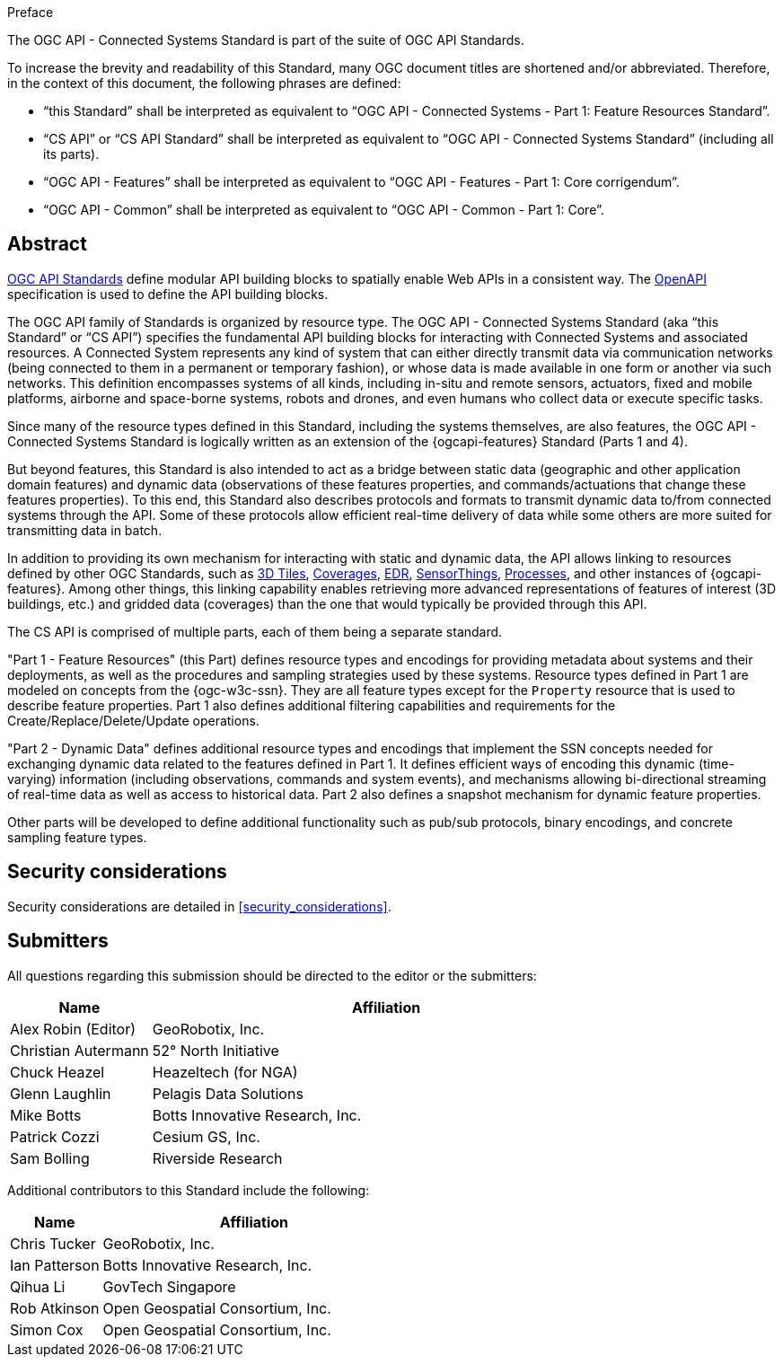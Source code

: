 .Preface

The OGC API - Connected Systems Standard is part of the suite of OGC API Standards.

To increase the brevity and readability of this Standard, many OGC document titles are shortened and/or abbreviated. Therefore, in the context of this document, the following phrases are defined:

- “this Standard” shall be interpreted as equivalent to “OGC API - Connected Systems - Part 1: Feature Resources Standard”.

- “CS API” or “CS API Standard” shall be interpreted as equivalent to “OGC API - Connected Systems Standard” (including all its parts).

- “OGC API - Features” shall be interpreted as equivalent to “OGC API - Features - Part 1: Core corrigendum”.

- “OGC API - Common” shall be interpreted as equivalent to “OGC API - Common - Part 1: Core”.


[abstract]
== Abstract

https://ogcapi.ogc.org/#standards[OGC API Standards] define modular API building blocks to spatially enable Web APIs in a consistent way. The https://www.openapis.org[OpenAPI] specification is used to define the API building blocks.

The OGC API family of Standards is organized by resource type. The OGC API - Connected Systems Standard (aka “this Standard” or “CS API”) specifies the fundamental API building blocks for interacting with Connected Systems and associated resources. A Connected System represents any kind of system that can either directly transmit data via communication networks (being connected to them in a permanent or temporary fashion), or whose data is made available in one form or another via such networks. This definition encompasses systems of all kinds, including in-situ and remote sensors, actuators, fixed and mobile platforms, airborne and space-borne systems, robots and drones, and even humans who collect data or execute specific tasks.

Since many of the resource types defined in this Standard, including the systems themselves, are also features, the OGC API - Connected Systems Standard is logically written as an extension of the {ogcapi-features} Standard (Parts 1 and 4).

But beyond features, this Standard is also intended to act as a bridge between static data (geographic and other application domain features) and dynamic data (observations of these features properties, and commands/actuations that change these features properties). To this end, this Standard also describes protocols and formats to transmit dynamic data to/from connected systems through the API. Some of these protocols allow efficient real-time delivery of data while some others are more suited for transmitting data in batch.

In addition to providing its own mechanism for interacting with static and dynamic data, the API allows linking to resources defined by other OGC Standards, such as https://www.ogc.org/standard/3dtiles/[3D Tiles], https://ogcapi.ogc.org/coverages[Coverages], https://ogcapi.ogc.org/edr[EDR], https://ogcapi.ogc.org/sensorthings[SensorThings], https://ogcapi.ogc.org/processes[Processes], and other instances of {ogcapi-features}. Among other things, this linking capability enables retrieving more advanced representations of features of interest (3D buildings, etc.) and gridded data (coverages) than the one that would typically be provided through this API.

The CS API is comprised of multiple parts, each of them being a separate standard.

"Part 1 - Feature Resources" (this Part) defines resource types and encodings for providing metadata about systems and their deployments, as well as the procedures and sampling strategies used by these systems. Resource types defined in Part 1 are modeled on concepts from the {ogc-w3c-ssn}. They are all feature types except for the `Property` resource that is used to describe feature properties. Part 1 also defines additional filtering capabilities and requirements for the Create/Replace/Delete/Update operations.

"Part 2 - Dynamic Data" defines additional resource types and encodings that implement the SSN concepts needed for exchanging dynamic data related to the features defined in Part 1. It defines efficient ways of encoding this dynamic (time-varying) information (including observations, commands and system events), and mechanisms allowing bi-directional streaming of real-time data as well as access to historical data. Part 2 also defines a snapshot mechanism for dynamic feature properties.

Other parts will be developed to define additional functionality such as pub/sub protocols, binary encodings, and concrete sampling feature types.



== Security considerations

Security considerations are detailed in <<security_considerations>>.


== Submitters

All questions regarding this submission should be directed to the editor or the submitters:

[%unnumbered,width="100%",cols="3,10",options="header"]
|===
| *Name* | *Affiliation*
| Alex Robin (Editor) | GeoRobotix, Inc.
| Christian Autermann | 52° North Initiative
| Chuck Heazel | Heazeltech (for NGA)
| Glenn Laughlin | Pelagis Data Solutions
| Mike Botts | Botts Innovative Research, Inc.
| Patrick Cozzi | Cesium GS, Inc.
| Sam Bolling | Riverside Research
|===

Additional contributors to this Standard include the following:

[%unnumbered,width="100%",cols="3,10",options="header"]
|===
| *Name* | *Affiliation*
| Chris Tucker | GeoRobotix, Inc.
| Ian Patterson | Botts Innovative Research, Inc.
| Qihua Li | GovTech Singapore
| Rob Atkinson | Open Geospatial Consortium, Inc.
| Simon Cox | Open Geospatial Consortium, Inc.
|===